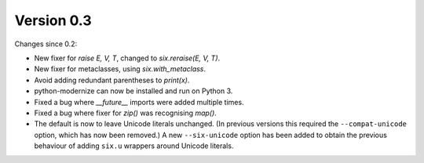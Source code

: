 Version 0.3
===========

Changes since 0.2:

* New fixer for `raise E, V, T`, changed to `six.reraise(E, V, T)`.
* New fixer for metaclasses, using `six.with_metaclass`.
* Avoid adding redundant parentheses to `print(x)`.
* python-modernize can now be installed and run on Python 3.
* Fixed a bug where `__future__` imports were added multiple times.
* Fixed a bug where fixer for `zip()` was recognising `map()`.
* The default is now to leave Unicode literals unchanged.
  (In previous versions this required the ``--compat-unicode`` option,
  which has now been removed.) A new ``--six-unicode`` option has been
  added to obtain the previous behaviour of adding ``six.u`` wrappers
  around Unicode literals.
